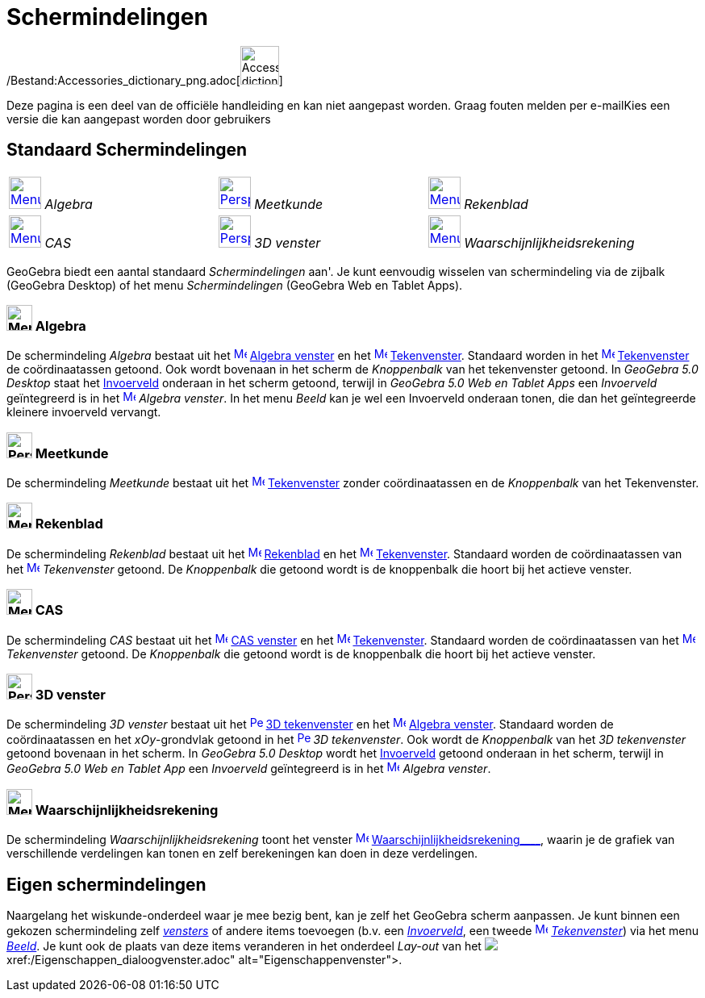 = Schermindelingen
ifdef::env-github[:imagesdir: /nl/modules/ROOT/assets/images]

/Bestand:Accessories_dictionary_png.adoc[image:48px-Accessories_dictionary.png[Accessories
dictionary.png,width=48,height=48]]

Deze pagina is een deel van de officiële handleiding en kan niet aangepast worden. Graag fouten melden per
e-mail[.mw-selflink .selflink]##Kies een versie die kan aangepast worden door gebruikers##

:toc:

== [#Standaard_Schermindelingen]#Standaard Schermindelingen#

[cols=",,",]
|===
|xref:/Perspectives.adoc[image:40px-Menu_view_algebra.png[Menu view algebra.png,width=40,height=40]] _Algebra_
|xref:/Perspectives.adoc[image:40px-Perspectives_geometry.png[Perspectives geometry.png,width=40,height=40]] _Meetkunde_
|xref:/Perspectives.adoc[image:40px-Menu_view_spreadsheet.png[Menu view spreadsheet.png,width=40,height=40]] _Rekenblad_

|xref:/Perspectives.adoc[image:40px-Menu_view_cas.png[Menu view cas.png,width=40,height=40]] _CAS_
|xref:/Perspectives.adoc[image:40px-Perspectives_algebra_3Dgraphics.png[Perspectives algebra
3Dgraphics.png,width=40,height=40]] _3D venster_ |xref:/Perspectives.adoc[image:40px-Menu_view_probability.png[Menu view
probability.png,width=40,height=40]] _Waarschijnlijkheidsrekening_
|===

GeoGebra biedt een aantal standaard _Schermindelingen_ aan'. Je kunt eenvoudig wisselen van schermindeling via de
zijbalk (GeoGebra Desktop) of het menu _Schermindelingen_ (GeoGebra Web en Tablet Apps).

=== image:32px-Menu_view_algebra.png[Menu view algebra.png,width=32,height=32] Algebra

De schermindeling _Algebra_ bestaat uit het xref:/Algebra_View.adoc[image:16px-Menu_view_algebra.svg.png[Menu view
algebra.svg,width=16,height=16]] xref:/Algebra_venster.adoc[Algebra venster] en het
xref:/Graphics_View.adoc[image:16px-Menu_view_graphics.svg.png[Menu view graphics.svg,width=16,height=16]]
xref:/Tekenvenster.adoc[Tekenvenster]. Standaard worden in het
xref:/Graphics_View.adoc[image:16px-Menu_view_graphics.svg.png[Menu view graphics.svg,width=16,height=16]]
xref:/Tekenvenster.adoc[Tekenvenster] de coördinaatassen getoond. Ook wordt bovenaan in het scherm de _Knoppenbalk_ van
het tekenvenster getoond. In _GeoGebra 5.0 Desktop_ staat het xref:/Invoerveld.adoc[Invoerveld] onderaan in het scherm
getoond, terwijl in _GeoGebra 5.0 Web en Tablet Apps_ een _Invoerveld_ geïntegreerd is in het
xref:/Algebra_View.adoc[image:16px-Menu_view_algebra.svg.png[Menu view algebra.svg,width=16,height=16]] _Algebra
venster_. In het menu _Beeld_ kan je wel een Invoerveld onderaan tonen, die dan het geïntegreerde kleinere invoerveld
vervangt.

=== image:32px-Perspectives_geometry.png[Perspectives geometry.png,width=32,height=32] Meetkunde

De schermindeling _Meetkunde_ bestaat uit het xref:/Graphics_View.adoc[image:16px-Menu_view_graphics.svg.png[Menu view
graphics.svg,width=16,height=16]] xref:/Tekenvenster.adoc[Tekenvenster] zonder coördinaatassen en de _Knoppenbalk_ van
het Tekenvenster.

=== image:32px-Menu_view_spreadsheet.png[Menu view spreadsheet.png,width=32,height=32] Rekenblad

De schermindeling _Rekenblad_ bestaat uit het xref:/Spreadsheet_View.adoc[image:16px-Menu_view_spreadsheet.svg.png[Menu
view spreadsheet.svg,width=16,height=16]] xref:/Rekenblad.adoc[Rekenblad] en het
xref:/Graphics_View.adoc[image:16px-Menu_view_graphics.svg.png[Menu view graphics.svg,width=16,height=16]]
xref:/Tekenvenster.adoc[Tekenvenster]. Standaard worden de coördinaatassen van het
xref:/Graphics_View.adoc[image:16px-Menu_view_graphics.svg.png[Menu view graphics.svg,width=16,height=16]]
_Tekenvenster_ getoond. De _Knoppenbalk_ die getoond wordt is de knoppenbalk die hoort bij het actieve venster.

=== image:32px-Menu_view_cas.png[Menu view cas.png,width=32,height=32] CAS

De schermindeling _CAS_ bestaat uit het xref:/CAS_View.adoc[image:16px-Menu_view_cas.svg.png[Menu view
cas.svg,width=16,height=16]] xref:/CAS_venster.adoc[CAS venster] en het
xref:/Graphics_View.adoc[image:16px-Menu_view_graphics.svg.png[Menu view graphics.svg,width=16,height=16]]
xref:/Tekenvenster.adoc[Tekenvenster]. Standaard worden de coördinaatassen van het
xref:/Graphics_View.adoc[image:16px-Menu_view_graphics.svg.png[Menu view graphics.svg,width=16,height=16]]
_Tekenvenster_ getoond. De _Knoppenbalk_ die getoond wordt is de knoppenbalk die hoort bij het actieve venster.

=== image:32px-Perspectives_algebra_3Dgraphics.png[Perspectives algebra 3Dgraphics.png,width=32,height=32] 3D venster

De schermindeling _3D venster_ bestaat uit het
xref:/3D_Graphics_View.adoc[image:16px-Perspectives_algebra_3Dgraphics.svg.png[Perspectives algebra
3Dgraphics.svg,width=16,height=16]] xref:/3D_tekenvenster.adoc[3D tekenvenster] en het
xref:/Algebra_View.adoc[image:16px-Menu_view_algebra.svg.png[Menu view algebra.svg,width=16,height=16]]
xref:/Algebra_venster.adoc[Algebra venster]. Standaard worden de coördinaatassen en het _xOy_-grondvlak getoond in het
xref:/3D_Graphics_View.adoc[image:16px-Perspectives_algebra_3Dgraphics.svg.png[Perspectives algebra
3Dgraphics.svg,width=16,height=16]] _3D tekenvenster_. Ook wordt de _Knoppenbalk_ van het _3D tekenvenster_ getoond
bovenaan in het scherm. In _GeoGebra 5.0 Desktop_ wordt het xref:/Invoerveld.adoc[Invoerveld] getoond onderaan in het
scherm, terwijl in _GeoGebra 5.0 Web en Tablet App_ een _Invoerveld_ geïntegreerd is in het
xref:/Algebra_View.adoc[image:16px-Menu_view_algebra.svg.png[Menu view algebra.svg,width=16,height=16]] _Algebra
venster_.

=== image:32px-Menu_view_probability.png[Menu view probability.png,width=32,height=32] Waarschijnlijkheidsrekening

De schermindeling _Waarschijnlijkheidsrekening_ toont het venster
xref:/Probability_Calculator.adoc[image:16px-Menu_view_probability.svg.png[Menu view
probability.svg,width=16,height=16]] xref:/tools/Waarschijnlijkheidrekening.adoc[Waarschijnlijkheidsrekening____],
waarin je de grafiek van verschillende verdelingen kan tonen en zelf berekeningen kan doen in deze verdelingen.

== [#Eigen_schermindelingen]#Eigen schermindelingen#

Naargelang het wiskunde-onderdeel waar je mee bezig bent, kan je zelf het GeoGebra scherm aanpassen. Je kunt binnen een
gekozen schermindeling zelf _xref:/Views.adoc[vensters]_ of andere items toevoegen (b.v. een
_xref:/Invoerveld.adoc[Invoerveld]_, een tweede xref:/Graphics_View.adoc[image:16px-Menu_view_graphics.svg.png[Menu view
graphics.svg,width=16,height=16]] _xref:/Tekenvenster.adoc[Tekenvenster]_) via het menu _xref:/Beeld_Menu.adoc[Beeld]_.
Je kunt ook de plaats van deze items veranderen in het onderdeel _Lay-out_ van het
image:16px-Menu-options.svg.png[Menu-options.svg,width=16,height=16]__xref:/Eigenschappen_dialoogvenster.adoc[Eigenschappenvenster]__.
